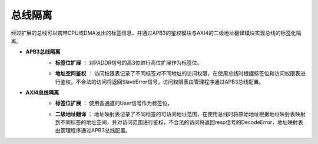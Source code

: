 .. role:: raw-html-m2r(raw)
   :format: html

总线隔离
============================

经过扩展的总线可以携带CPU或DMA发出的标签信息，并通过APB3的鉴权模块与AXI4的二级地址翻译模块实现总线的标签化隔离。

- **APB3总线隔离**
    + **标签位扩展** ： 对PADDR信号的高3位进行高位扩展作为标签位。
    \

    .. image:: /asset/image/label_bus_1.png
    \

    + **地址空间鉴权** ： 访问权限表记录了不同标签对不同地址的访问权限，在使用总线时根据标签位和访问权限表进行鉴权，不合法的访问将返回SlaveError信号，访问权限表由管理程序通过APB3总线配置。

    .. code-block:: scala
       :linenos:
       :caption: 地址空间鉴权

       //访问权限
       val enable = Vec.fill(labelCount)(Vec.fill(mappings.size)(Reg(Bool()) init True))
       //当前标签
       val onehot = mappings.map(_.hit(io.input.PADDR(31 downto 0)))
       //阻止非法访问
       io.output.PENABLE := io.input.PENABLE && enable(io.input.PADDR(34 downto 32))(select)
       //非法访问返回SLVERROR
       io.input.PSLVERROR := io.output.PSLVERROR || !enable(io.input.PADDR(34 downto 32))(select)

- **AXI4总线隔离**
    + **标签位扩展** ： 使用各通道的User信号作为标签位。

    \

    + **二级地址翻译** ： 地址映射表记录了不同标签的可访问地址范围，在使用总线时将原始地址根据地址映射表映射到不同标签的地址空间，并对访问范围进行鉴权，不合法的访问将返回resp信号的DecodeError，地址映射表由管理程序通过APB3总线配置。

    .. code-block:: scala
       :linenos:
       :caption: 二级地址翻译

       //非法访问返回DECERR
       val arexceptionID = Vec(RegInit(False), 1 << idWidth)
       val awexceptionID = Vec(RegInit(False), 1 << idWidth)
       when(io.cachepreTrans.ar.addr(preaddressWidth - 1 downto log2Up(axidataWidth / 8)) > configRegs(U(io.cachepostTrans.ar.user)).regionSize) {
         arexceptionID(io.cachepreTrans.ar.id) := True
       }
       when(io.cachepreTrans.aw.addr(preaddressWidth - 1 downto log2Up(axidataWidth / 8)) > configRegs(U(io.cachepostTrans.aw.user)).regionSize) {
         awexceptionID(io.cachepreTrans.aw.id) := True
         io.cachepostTrans.aw.valid := False
         io.cachepostTrans.w.valid := False
         onWriteID := io.cachepreTrans.aw.id
       }
       when(RegNext(io.cachepreTrans.w.last) && awexceptionID(io.cachepreTrans.aw.id)) {
         io.cachepreTrans.b.valid := True
         io.cachepreTrans.b.id := onWriteID
         io.cachepreTrans.b.resp := resp.DECERR
       }
       when(io.cachepreTrans.b.valid && arexceptionID(io.cachepreTrans.b.id)) {
         io.cachepreTrans.b.resp := resp.DECERR
         arexceptionID(io.cachepreTrans.b.id) := False
       }

